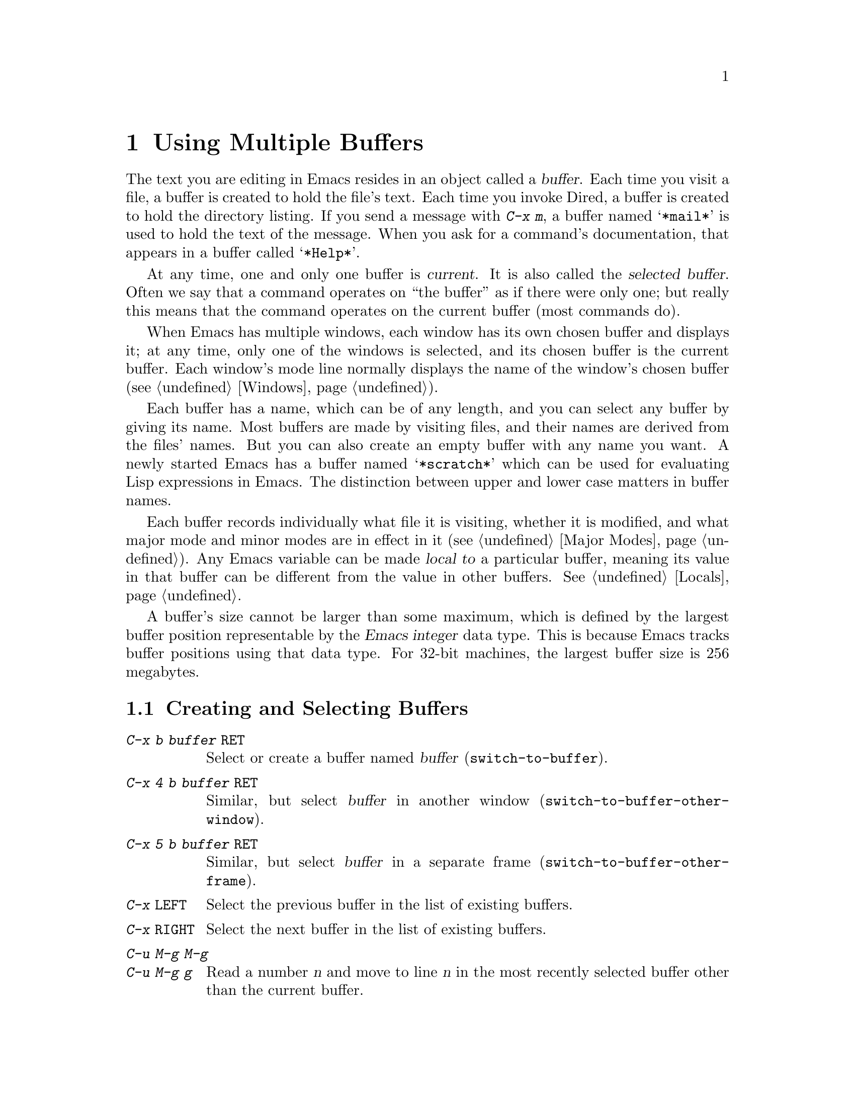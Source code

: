 @c This is part of the Emacs manual.
@c Copyright (C) 1985, 1986, 1987, 1993, 1994, 1995, 1997, 2000, 2001,
@c   2002, 2003, 2004, 2005, 2006, 2007, 2008 Free Software Foundation, Inc.
@c See file emacs.texi for copying conditions.
@node Buffers, Windows, Files, Top
@chapter Using Multiple Buffers

@cindex buffers
  The text you are editing in Emacs resides in an object called a
@dfn{buffer}.  Each time you visit a file, a buffer is created to hold the
file's text.  Each time you invoke Dired, a buffer is created to hold the
directory listing.  If you send a message with @kbd{C-x m}, a buffer named
@samp{*mail*} is used to hold the text of the message.  When you ask for a
command's documentation, that appears in a buffer called @samp{*Help*}.

@cindex selected buffer
@cindex current buffer
  At any time, one and only one buffer is @dfn{current}.  It is also
called the @dfn{selected buffer}.  Often we say that a command operates on
``the buffer'' as if there were only one; but really this means that the
command operates on the current buffer (most commands do).

  When Emacs has multiple windows, each window has its own chosen
buffer and displays it; at any time, only one of the windows is
selected, and its chosen buffer is the current buffer.  Each window's
mode line normally displays the name of the window's chosen buffer
(@pxref{Windows}).

  Each buffer has a name, which can be of any length, and you can select
any buffer by giving its name.  Most buffers are made by visiting files,
and their names are derived from the files' names.  But you can also create
an empty buffer with any name you want.  A newly started Emacs has a buffer
named @samp{*scratch*} which can be used for evaluating Lisp expressions in
Emacs.  The distinction between upper and lower case matters in buffer
names.

  Each buffer records individually what file it is visiting, whether it is
modified, and what major mode and minor modes are in effect in it
(@pxref{Major Modes}).  Any Emacs variable can be made @dfn{local to} a
particular buffer, meaning its value in that buffer can be different from
the value in other buffers.  @xref{Locals}.

@cindex buffer size, maximum
  A buffer's size cannot be larger than some maximum, which is defined
by the largest buffer position representable by the @dfn{Emacs integer}
data type.  This is because Emacs tracks buffer positions using that
data type.  For 32-bit machines, the largest buffer size is 256
megabytes.

@menu
* Select Buffer::       Creating a new buffer or reselecting an old one.
* List Buffers::        Getting a list of buffers that exist.
* Misc Buffer::	        Renaming; changing read-onlyness; copying text.
* Kill Buffer::	        Killing buffers you no longer need.
* Several Buffers::     How to go through the list of all buffers
			  and operate variously on several of them.
* Indirect Buffers::    An indirect buffer shares the text of another buffer.
* Buffer Convenience::  Convenience and customization features for
                          buffer handling.
@end menu

@node Select Buffer
@section Creating and Selecting Buffers
@cindex change buffers
@cindex switch buffers

@table @kbd
@item C-x b @var{buffer} @key{RET}
Select or create a buffer named @var{buffer} (@code{switch-to-buffer}).
@item C-x 4 b @var{buffer} @key{RET}
Similar, but select @var{buffer} in another window
(@code{switch-to-buffer-other-window}).
@item C-x 5 b @var{buffer} @key{RET}
Similar, but select @var{buffer} in a separate frame
(@code{switch-to-buffer-other-frame}).
@item C-x @key{LEFT}
Select the previous buffer in the list of existing buffers.
@item C-x @key{RIGHT}
Select the next buffer in the list of existing buffers.
@item C-u M-g M-g
@itemx C-u M-g g
Read a number @var{n} and move to line @var{n} in the most recently
selected buffer other than the current buffer.
@end table

@kindex C-x b
@findex switch-to-buffer
  To select the buffer named @var{bufname}, type @kbd{C-x b @var{bufname}
@key{RET}}.  This runs the command @code{switch-to-buffer} with argument
@var{bufname}.  You can use completion to enter the buffer
name (@pxref{Completion}).  An empty argument to @kbd{C-x b}
specifies the buffer that was current most recently among those not
now displayed in any window.

@kindex C-x @key{LEFT}
@kindex C-x @key{RIGHT}
@findex next-buffer
@findex previous-buffer
  For conveniently switching between a few buffers, use the commands
@kbd{C-x @key{LEFT}} and @kbd{C-x @key{RIGHT}}.  @kbd{C-x @key{RIGHT}}
(@code{previous-buffer}) selects the previous buffer (following the order
of most recent selection in the current frame), while @kbd{C-x @key{LEFT}}
(@code{next-buffer}) moves through buffers in the reverse direction.

@kindex C-x 4 b
@findex switch-to-buffer-other-window
@vindex even-window-heights
  To select a buffer in a window other than the current one, type
@kbd{C-x 4 b @var{bufname} @key{RET}}.  This runs the command
@code{switch-to-buffer-other-window} which displays the buffer
@var{bufname} in another window.  By default, if displaying the buffer
causes two vertically adjacent windows to be displayed, the heights of
those windows are evened out; to countermand that and preserve the
window configuration, set the variable @code{even-window-heights} to
@code{nil}.

@kindex C-x 5 b
@findex switch-to-buffer-other-frame
  Similarly, @kbd{C-x 5 b @var{buffer} @key{RET}} runs the command
@code{switch-to-buffer-other-frame} which selects a buffer in another
frame.

@vindex display-buffer-reuse-frames
  You can control how certain buffers are handled by these commands by
customizing the variables @code{special-display-buffer-names},
@code{special-display-regexps}, @code{same-window-buffer-names}, and
@code{same-window-regexps}.  See @ref{Force Same Window}, and
@ref{Special Buffer Frames}, for more about these variables.  In
addition, if the value of @code{display-buffer-reuse-frames} is
non-@code{nil}, and the buffer you want to switch to is already
displayed in some frame, Emacs will just raise that frame.

  Most buffers are created by visiting files, or by Emacs commands that
want to display some text, but you can also create a buffer explicitly
by typing @kbd{C-x b @var{bufname} @key{RET}}.  This makes a new, empty
buffer that is not visiting any file, and selects it for editing.  Such
buffers are used for making notes to yourself.  If you try to save one,
you are asked for the file name to use.  The new buffer's major mode is
determined by the value of @code{default-major-mode} (@pxref{Major
Modes}).

  Note that @kbd{C-x C-f}, and any other command for visiting a file,
can also be used to switch to an existing file-visiting buffer.
@xref{Visiting}.

  @kbd{C-u M-g M-g}, that is @code{goto-line} with a prefix argument
of just @kbd{C-u}, reads a number @var{n} using the minibuffer,
selects the most recently selected buffer other than the current
buffer in another window, and then moves point to the beginning of
line number @var{n} in that buffer.  This is mainly useful in a buffer
that refers to line numbers in another buffer: if point is on or just
after a number, @code{goto-line} uses that number as the default for
@var{n}.  Note that prefix arguments other than just @kbd{C-u} behave
differently.  @kbd{C-u 4 M-g M-g} goes to line 4 in the @emph{current}
buffer, without reading a number from the minibuffer.  (Remember that
@kbd{M-g M-g} without prefix argument reads a number @var{n} and then
moves to line number @var{n} in the current buffer.)

  Emacs uses buffer names that start with a space for internal purposes.
It treats these buffers specially in minor ways---for example, by
default they do not record undo information.  It is best to avoid using
such buffer names yourself.

@node List Buffers
@section Listing Existing Buffers

@table @kbd
@item C-x C-b
List the existing buffers (@code{list-buffers}).
@end table

@cindex listing current buffers
@kindex C-x C-b
@findex list-buffers
  To display a list of existing buffers, type @kbd{C-x C-b}.  Each
line in the list shows one buffer's name, major mode and visited file.
The buffers are listed in the order that they were current; the
buffers that were current most recently come first.

  @samp{*} in the first field of a line indicates the buffer is
``modified.''  If several buffers are modified, it may be time to save
some with @kbd{C-x s} (@pxref{Save Commands}).  @samp{%} indicates a
read-only buffer.  @samp{.} marks the current buffer.  Here is an
example of a buffer list:@refill

@smallexample
CRM Buffer                Size  Mode              File
. * .emacs                3294  Emacs-Lisp        ~/.emacs
 %  *Help*                 101  Help
    search.c             86055  C                 ~/cvs/emacs/src/search.c
 %  src                  20959  Dired by name     ~/cvs/emacs/src/
  * *mail*                  42  Mail
 %  HELLO                 1607  Fundamental       ~/cvs/emacs/etc/HELLO
 %  NEWS                481184  Outline           ~/cvs/emacs/etc/NEWS
    *scratch*              191  Lisp Interaction
  * *Messages*            1554  Fundamental
@end smallexample

@noindent
Note that the buffer @samp{*Help*} was made by a help request; it is
not visiting any file.  The buffer @code{src} was made by Dired on the
directory @file{~/cvs/emacs/src/}.  You can list only buffers that are
visiting files by giving the command a prefix argument, as in
@kbd{C-u C-x C-b}.

  @code{list-buffers} omits buffers whose names begin with a space,
unless they visit files: such buffers are used internally by Emacs.

@need 2000
@node Misc Buffer
@section Miscellaneous Buffer Operations

@table @kbd
@item C-x C-q
Toggle read-only status of buffer (@code{toggle-read-only}).
@item M-x rename-buffer @key{RET} @var{name} @key{RET}
Change the name of the current buffer.
@item M-x rename-uniquely
Rename the current buffer by adding @samp{<@var{number}>} to the end.
@item M-x view-buffer @key{RET} @var{buffer} @key{RET}
Scroll through buffer @var{buffer}.
@end table

@kindex C-x C-q
@vindex buffer-read-only
@cindex read-only buffer
  A buffer can be @dfn{read-only}, which means that commands to change
its contents are not allowed.  The mode line indicates read-only
buffers with @samp{%%} or @samp{%*} near the left margin.  Read-only
buffers are usually made by subsystems such as Dired and Rmail that
have special commands to operate on the text; also by visiting a file
whose access control says you cannot write it.

@findex toggle-read-only
  If you wish to make changes in a read-only buffer, use the command
@kbd{C-x C-q} (@code{toggle-read-only}).  It makes a read-only buffer
writable, and makes a writable buffer read-only.  This
works by setting the variable @code{buffer-read-only}, which has a local
value in each buffer and makes the buffer read-only if its value is
non-@code{nil}.  If you have files under version control, you may find
it convenient to bind @kbd{C-x C-q} to @code{vc-toggle-read-only}
instead.  This will guard you against an operation that will confuse
most modern version-conmtrol systems. @xref{Version Control}.

@findex rename-buffer
  @kbd{M-x rename-buffer} changes the name of the current buffer.  You
specify the new name as a minibuffer argument; there is no default.
If you specify a name that is in use for some other buffer, an error
happens and no renaming is done.

@findex rename-uniquely
  @kbd{M-x rename-uniquely} renames the current buffer to a similar
name with a numeric suffix added to make it both different and unique.
This command does not need an argument.  It is useful for creating
multiple shell buffers: if you rename the @samp{*shell*} buffer, then
do @kbd{M-x shell} again, it makes a new shell buffer named
@samp{*shell*}; meanwhile, the old shell buffer continues to exist
under its new name.  This method is also good for mail buffers,
compilation buffers, and most Emacs features that create special
buffers with particular names.  (With some of these features, such as
@kbd{M-x compile}, @kbd{M-x grep} an @kbd{M-x info}, you need to
switch to some other buffer before using the command, in order for it
to make a different buffer.)

@findex view-buffer
  @kbd{M-x view-buffer} is much like @kbd{M-x view-file} (@pxref{Misc
File Ops}) except that it examines an already existing Emacs buffer.
View mode provides commands for scrolling through the buffer
conveniently but not for changing it.  When you exit View mode with
@kbd{q}, that switches back to the buffer (and the position) which was
previously displayed in the window.  Alternatively, if you exit View
mode with @kbd{e}, the buffer and the value of point that resulted from
your perusal remain in effect.

  The commands @kbd{M-x append-to-buffer} and @kbd{M-x insert-buffer}
can be used to copy text from one buffer to another.  @xref{Accumulating
Text}.

@node Kill Buffer
@section Killing Buffers

@cindex killing buffers
  If you continue an Emacs session for a while, you may accumulate a
large number of buffers.  You may then find it convenient to @dfn{kill}
the buffers you no longer need.  On most operating systems, killing a
buffer releases its space back to the operating system so that other
programs can use it.  Here are some commands for killing buffers:

@table @kbd
@item C-x k @var{bufname} @key{RET}
Kill buffer @var{bufname} (@code{kill-buffer}).
@item M-x kill-some-buffers
Offer to kill each buffer, one by one.
@end table

@findex kill-buffer
@findex kill-some-buffers
@kindex C-x k

  @kbd{C-x k} (@code{kill-buffer}) kills one buffer, whose name you
specify in the minibuffer.  The default, used if you type just
@key{RET} in the minibuffer, is to kill the current buffer.  If you
kill the current buffer, another buffer becomes current: one that was
current in the recent past but is not displayed in any window now.  If
you ask to kill a file-visiting buffer that is modified (has unsaved
editing), then you must confirm with @kbd{yes} before the buffer is
killed.

  The command @kbd{M-x kill-some-buffers} asks about each buffer, one by
one.  An answer of @kbd{y} means to kill the buffer.  Killing the current
buffer or a buffer containing unsaved changes selects a new buffer or asks
for confirmation just like @code{kill-buffer}.

  The buffer menu feature (@pxref{Several Buffers}) is also convenient
for killing various buffers.

@vindex kill-buffer-hook
  If you want to do something special every time a buffer is killed, you
can add hook functions to the hook @code{kill-buffer-hook} (@pxref{Hooks}).

@findex clean-buffer-list
  If you run one Emacs session for a period of days, as many people do,
it can fill up with buffers that you used several days ago.  The command
@kbd{M-x clean-buffer-list} is a convenient way to purge them; it kills
all the unmodified buffers that you have not used for a long time.  An
ordinary buffer is killed if it has not been displayed for three days;
however, you can specify certain buffers that should never be killed
automatically, and others that should be killed if they have been unused
for a mere hour.

@cindex Midnight mode
@vindex midnight-mode
@vindex midnight-hook
  You can also have this buffer purging done for you, every day at
midnight, by enabling Midnight mode.  Midnight mode operates each day at
midnight; at that time, it runs @code{clean-buffer-list}, or whichever
functions you have placed in the normal hook @code{midnight-hook}
(@pxref{Hooks}).

  To enable Midnight mode, use the Customization buffer to set the
variable @code{midnight-mode} to @code{t}.  @xref{Easy Customization}.

@node Several Buffers
@section Operating on Several Buffers
@cindex buffer menu

  The @dfn{buffer-menu} facility is like a ``Dired for buffers''; it allows
you to request operations on various Emacs buffers by editing an Emacs
buffer containing a list of them.  You can save buffers, kill them
(here called @dfn{deleting} them, for consistency with Dired), or display
them.

@table @kbd
@item M-x buffer-menu
Begin editing a buffer listing all Emacs buffers.
@item M-x buffer-menu-other-window.
Similar, but do it in another window.
@end table

@findex buffer-menu
@findex buffer-menu-other-window
  The command @code{buffer-menu} writes a list of all Emacs
buffers@footnote{Buffers which don't visit files and whose names begin
with a space are omitted: these are used internally by Emacs.} into the
buffer @samp{*Buffer List*}, and selects that buffer in Buffer Menu
mode.

  The buffer is read-only, and can be
changed only through the special commands described in this section.
The usual Emacs cursor motion commands can be used in the @samp{*Buffer
List*} buffer.  The following commands apply to the buffer described on
the current line.

@table @kbd
@item d
Request to delete (kill) the buffer, then move down.  The request
shows as a @samp{D} on the line, before the buffer name.  Requested
deletions take place when you type the @kbd{x} command.
@item C-d
Like @kbd{d} but move up afterwards instead of down.
@item s
Request to save the buffer.  The request shows as an @samp{S} on the
line.  Requested saves take place when you type the @kbd{x} command.
You may request both saving and deletion for the same buffer.
@item x
Perform previously requested deletions and saves.
@item u
Remove any request made for the current line, and move down.
@item @key{DEL}
Move to previous line and remove any request made for that line.
@end table

  The @kbd{d}, @kbd{C-d}, @kbd{s} and @kbd{u} commands to add or remove
flags also move down (or up) one line.  They accept a numeric argument
as a repeat count.

  These commands operate immediately on the buffer listed on the current
line:

@table @kbd
@item ~
Mark the buffer ``unmodified.''  The command @kbd{~} does this
immediately when you type it.
@item %
Toggle the buffer's read-only flag.  The command @kbd{%} does
this immediately when you type it.
@item t
Visit the buffer as a tags table.  @xref{Select Tags Table}.
@end table

  There are also commands to select another buffer or buffers:

@table @kbd
@item q
Quit the buffer menu---immediately display the most recent formerly
visible buffer in its place.
@item @key{RET}
@itemx f
Immediately select this line's buffer in place of the @samp{*Buffer
List*} buffer.
@item o
Immediately select this line's buffer in another window as if by
@kbd{C-x 4 b}, leaving @samp{*Buffer List*} visible.
@item C-o
Immediately display this line's buffer in another window, but don't
select the window.
@item 1
Immediately select this line's buffer in a full-screen window.
@item 2
Immediately set up two windows, with this line's buffer selected in
one, and the previously current buffer (aside from the buffer
@samp{*Buffer List*}) displayed in the other.
@item b
Bury the buffer listed on this line.
@item m
Mark this line's buffer to be displayed in another window if you exit
with the @kbd{v} command.  The request shows as a @samp{>} at the
beginning of the line.  (A single buffer may not have both a delete
request and a display request.)
@item v
Immediately select this line's buffer, and also display in other windows
any buffers previously marked with the @kbd{m} command.  If you have not
marked any buffers, this command is equivalent to @kbd{1}.
@end table

  There is also a command that affects the entire buffer list:

@table @kbd
@item T
Delete, or reinsert, lines for non-file buffers.  This command toggles
the inclusion of such buffers in the buffer list.
@end table

  What @code{buffer-menu} actually does is create and switch to a
suitable buffer, and turn on Buffer Menu mode in it.  Everything else
described above is implemented by the special commands provided in
Buffer Menu mode.  One consequence of this is that you can switch from
the @samp{*Buffer List*} buffer to another Emacs buffer, and edit
there.  You can reselect the @samp{*Buffer List*} buffer later, to
perform the operations already requested, or you can kill it, or pay
no further attention to it.

  The list in the @samp{*Buffer List*} buffer looks exactly like the
buffer list described in @ref{List Buffers}, because they really are
the same.  The only difference between @code{buffer-menu} and
@code{list-buffers} is that @code{buffer-menu} switches to the
@samp{*Buffer List*} buffer in the selected window;
@code{list-buffers} displays the same buffer in another window.  If
you run @code{list-buffers} (that is, type @kbd{C-x C-b}) and select
the buffer list manually, you can use all of the commands described
here.

  Normally, the buffer @samp{*Buffer List*} is not updated
automatically when buffers are created and killed; its contents are
just text.  If you have created, deleted or renamed buffers, the way
to update @samp{*Buffer List*} to show what you have done is to type
@kbd{g} (@code{revert-buffer}).  You can make this happen regularly
every @code{auto-revert-interval} seconds if you enable Auto Revert
mode in this buffer, as long as it is not marked modified.  Global
Auto Revert mode applies to the @samp{*Buffer List*} buffer only if
@code{global-auto-revert-non-file-buffers} is non-@code{nil}.
@iftex
@inforef{Autorevert,, emacs-xtra}, for details.
@end iftex
@ifnottex
@xref{Autorevert, global-auto-revert-non-file-buffers}, for details.
@end ifnottex


  The command @code{buffer-menu-other-window} works the same as
@code{buffer-menu}, except that it displays the buffers list in
another window.

@node Indirect Buffers
@section Indirect Buffers
@cindex indirect buffer
@cindex base buffer

  An @dfn{indirect buffer} shares the text of some other buffer, which
is called the @dfn{base buffer} of the indirect buffer.  In some ways it
is the analogue, for buffers, of a symbolic link between files.

@table @kbd
@findex make-indirect-buffer
@item M-x make-indirect-buffer @key{RET} @var{base-buffer} @key{RET} @var{indirect-name} @key{RET}
Create an indirect buffer named @var{indirect-name} whose base buffer
is @var{base-buffer}.
@findex clone-indirect-buffer
@item M-x clone-indirect-buffer @key{RET}
Create an indirect buffer that is a twin copy of the current buffer.
@item C-x 4 c
@kindex C-x 4 c
@findex clone-indirect-buffer-other-window
Create an indirect buffer that is a twin copy of the current buffer, and
select it in another window (@code{clone-indirect-buffer-other-window}).
@end table

  The text of the indirect buffer is always identical to the text of its
base buffer; changes made by editing either one are visible immediately
in the other.  But in all other respects, the indirect buffer and its
base buffer are completely separate.  They have different names,
different values of point, different narrowing, different markers,
different major modes, and different local variables.

  An indirect buffer cannot visit a file, but its base buffer can.  If
you try to save the indirect buffer, that actually works by saving the
base buffer.  Killing the base buffer effectively kills the indirect
buffer, but killing an indirect buffer has no effect on its base buffer.

  One way to use indirect buffers is to display multiple views of an
outline.  @xref{Outline Views}.

  A quick and handy way to make an indirect buffer is with the command
@kbd{M-x clone-indirect-buffer}.  It creates and selects an indirect
buffer whose base buffer is the current buffer.  With a numeric
argument, it prompts for the name of the indirect buffer; otherwise it
uses the name of the current buffer, with a @samp{<@var{n}>} suffix
added.  @kbd{C-x 4 c} (@code{clone-indirect-buffer-other-window})
works like @kbd{M-x clone-indirect-buffer}, but it selects the new
buffer in another window.

  The more general way to make an indirect buffer is with the command
@kbd{M-x make-indirect-buffer}.  It creates an indirect buffer from
buffer @var{base-buffer}, under the name @var{indirect-name}.  It
prompts for both @var{base-buffer} and @var{indirect-name} using the
minibuffer.

@node Buffer Convenience
@section Convenience Features and Customization of Buffer Handling

   This section describes several modes and features that make it more
convenient to switch between buffers.

@menu
* Uniquify::               Making buffer names unique with directory parts.
* Iswitchb::               Switching between buffers with substrings.
* Buffer Menus::           Configurable buffer menu.
@end menu

@node Uniquify
@subsection Making Buffer Names Unique

@cindex unique buffer names
@cindex directories in buffer names
  When several buffers visit identically-named files, Emacs must give
the buffers distinct names.  The usual method for making buffer names
unique adds @samp{<2>}, @samp{<3>}, etc. to the end of the buffer
names (all but one of them).

@vindex uniquify-buffer-name-style
  Other methods work by adding parts of each file's directory to the
buffer name.  To select one, customize the variable
@code{uniquify-buffer-name-style} (@pxref{Easy Customization}).

  To begin with, the @code{forward} naming method includes part of the
file's directory name at the beginning of the buffer name; using this
method, buffers visiting the files @file{/u/rms/tmp/Makefile} and
@file{/usr/projects/zaphod/Makefile} would be named
@samp{tmp/Makefile} and @samp{zaphod/Makefile}, respectively (instead
of @samp{Makefile} and @samp{Makefile<2>}).

  In contrast, the @code{post-forward} naming method would call the
buffers @samp{Makefile|tmp} and @samp{Makefile|zaphod}, and the
@code{reverse} naming method would call them @samp{Makefile\tmp} and
@samp{Makefile\zaphod}.  The nontrivial difference between
@code{post-forward} and @code{reverse} occurs when just one directory
name is not enough to distinguish two files; then @code{reverse} puts
the directory names in reverse order, so that @file{/top/middle/file}
becomes @samp{file\middle\top}, while @code{post-forward} puts them in
forward order after the file name, as in @samp{file|top/middle}.

  Which rule to follow for putting the directory names in the buffer
name is not very important if you are going to @emph{look} at the
buffer names before you type one.  But as an experienced user, if you
know the rule, you won't have to look.  And then you may find that one
rule or another is easier for you to remember and apply quickly.

@node Iswitchb
@subsection Switching Between Buffers using Substrings

@findex iswitchb-mode
@cindex Iswitchb mode
@cindex mode, Iswitchb
@kindex C-x b @r{(Iswitchb mode)}
@kindex C-x 4 b @r{(Iswitchb mode)}
@kindex C-x 5 b @r{(Iswitchb mode)}
@kindex C-x 4 C-o @r{(Iswitchb mode)}

  Iswitchb global minor mode provides convenient switching between
buffers using substrings of their names.  It replaces the normal
definitions of @kbd{C-x b}, @kbd{C-x 4 b}, @kbd{C-x 5 b}, and @kbd{C-x
4 C-o} with alternative commands that are somewhat ``smarter.''

  When one of these commands prompts you for a buffer name, you can
type in just a substring of the name you want to choose.  As you enter
the substring, Iswitchb mode continuously displays a list of buffers
that match the substring you have typed.

  At any time, you can type @key{RET} to select the first buffer in
the list.  So the way to select a particular buffer is to make it the
first in the list.  There are two ways to do this.  You can type more
of the buffer name and thus narrow down the list, excluding unwanted
buffers above the desired one.  Alternatively, you can use @kbd{C-s}
and @kbd{C-r} to rotate the list until the desired buffer is first.

  @key{TAB} while entering the buffer name performs completion on the
string you have entered, based on the displayed list of buffers.

  To enable Iswitchb mode, type @kbd{M-x iswitchb-mode}, or customize
the variable @code{iswitchb-mode} to @code{t} (@pxref{Easy
Customization}).

@node Buffer Menus
@subsection Customizing Buffer Menus

@findex bs-show
@cindex buffer list, customizable
@table @kbd
@item M-x bs-show
Make a list of buffers similarly to @kbd{M-x list-buffers} but
customizable.
@end table

  @kbd{M-x bs-show} pops up a buffer list similar to the one normally
displayed by @kbd{C-x C-b} but which you can customize.  If you prefer
this to the usual buffer list, you can bind this command to @kbd{C-x
C-b}.  To customize this buffer list, use the @code{bs} Custom group
(@pxref{Easy Customization}).

@findex msb-mode
@cindex mode, MSB
@cindex MSB mode
@cindex buffer menu
@findex mouse-buffer-menu
@kindex C-Down-Mouse-1
  MSB global minor mode (``MSB'' stands for ``mouse select buffer'')
provides a different and customizable mouse buffer menu which you may
prefer.  It replaces the bindings of @code{mouse-buffer-menu},
normally on @kbd{C-Down-Mouse-1}, and the menu bar buffer menu.  You
can customize the menu in the @code{msb} Custom group.

@ignore
   arch-tag: 08c43460-f4f4-4b43-9cb5-1ea9ad991695
@end ignore
